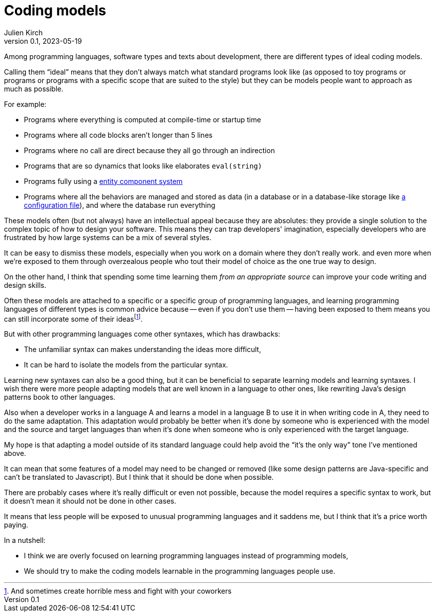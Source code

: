= Coding models
Julien Kirch
v0.1, 2023-05-19
:article_lang: en
:article_image: platonic_solids.jpg
:article_description: 

Among programming languages, software types and texts about development, there are different types of ideal coding models.

Calling them "`ideal`" means that they don't always match what standard programs look like (as opposed to toy programs or programs or programs with a specific scope that are suited to the style) but they can be models people want to approach as much as possible.

For example:

- Programs where everything is computed at compile-time or startup time
- Programs where all code blocks aren't longer than 5 lines
- Programs where no call are direct because they all go through an indirection
- Programs that are so dynamics that looks like elaborates `eval(string)`
- Programs fully using a link:https://en.wikipedia.org/wiki/Entity_component_system[entity component system]
- Programs where all the behaviors are managed and stored as data (in a database or in a database-like storage like link:../fichiers-de-configuration/[a configuration file]), and where the database run everything

These models often (but not always) have an intellectual appeal because they are absolutes: they provide a single solution to the complex topic of how to design your software.
This means they can trap developers' imagination, especially developers who are frustrated by how large systems can be a mix of several styles.

It can be easy to dismiss these models, 
especially when you work on a domain where they don't really work.
and even more when we're exposed to them through overzealous people who tout their model of choice as the one true way to design.

On the other hand, I think that spending some time learning them _from an appropriate source_ can improve your code writing and design skills.

Often these models are attached to a specific or a specific group of programming languages, and learning programming languages of different types is common advice because -- even if you don't use them -- having been exposed to them means you can still incorporate some of their ideas{empty}footnote:[And sometimes create horrible mess and fight with your coworkers].

But with other programming languages come other syntaxes, which has drawbacks:

* The unfamiliar syntax can makes understanding the ideas more difficult,
* It can be hard to isolate the models from the particular syntax.

Learning new syntaxes can also be a good thing, but it can be beneficial to separate learning models and learning syntaxes.
I wish there were more people adapting models that are well known in a language to other ones, like rewriting Java's design patterns book to other languages.

Also when a developer works in a language A and learns a model in a language B to use it in when writing code in A, they need to do the same adaptation.
This adaptation would probably be better when it's done by someone who is experienced with the model and the source and target languages than when it's done when someone who is only experienced with the target language.

My hope is that adapting a model outside of its standard language could help avoid the "`it's the only way`" tone I've mentioned above.

It can mean that some features of a model may need to be changed or removed (like some design patterns are Java-specific and can't be translated to Javascript).
But I think that it should be done when possible.

There are probably cases where it's really difficult or even not possible, because the model requires a specific syntax to work, but it doesn't mean it should not be done in other cases.

It means that less people will be exposed to unusual programming languages and it saddens me, but I think that it's a price worth paying.

In a nutshell:

- I think we are overly focused on learning programming languages instead of programming models,
- We should try to make the coding models learnable in the programming languages people use.